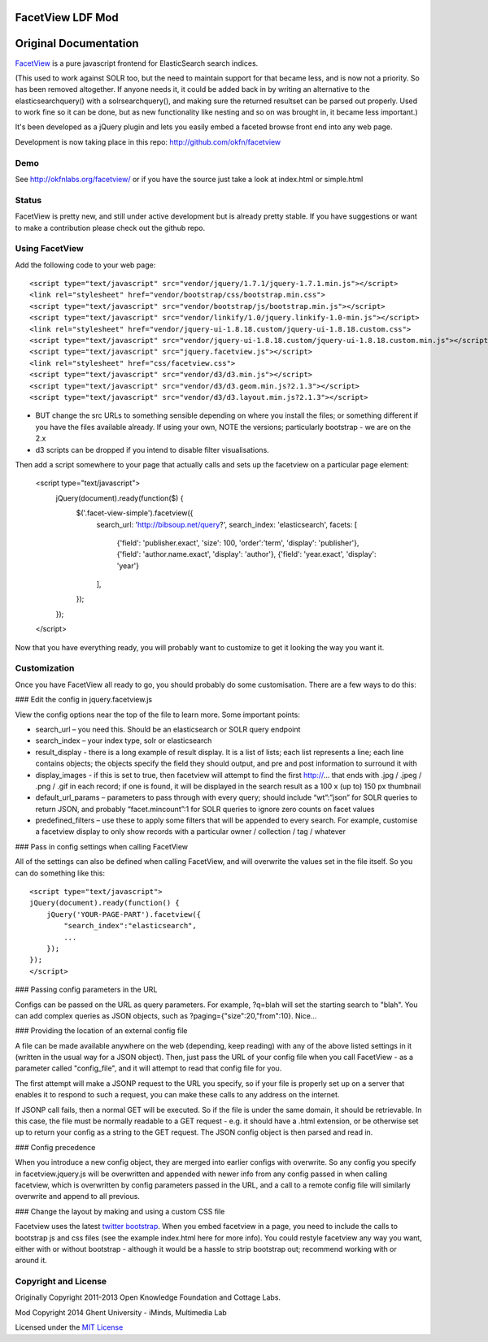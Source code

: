 FacetView LDF Mod
==================


Original Documentation
======================

FacetView_ is a pure javascript frontend for ElasticSearch search
indices.

(This used to work against SOLR too, but the need to maintain support for that became less, and is now not a priority. So has been removed altogether. If anyone needs it, it could be added back in by writing an alternative to the elasticsearchquery() with a solrsearchquery(), and making sure the returned resultset can be parsed out properly. Used to work fine so it can be done, but as new functionality like nesting and so on was brought in, it became less important.)

It's been developed as a jQuery plugin and lets you easily embed a faceted
browse front end into any web page.

.. _FacetView: http://okfnlabs.org/facetview/

Development is now taking place in this repo: http://github.com/okfn/facetview


Demo
----

See http://okfnlabs.org/facetview/ or if you have the source just take a look 
at index.html or simple.html


Status
-------

FacetView is pretty new, and still under active development but is already
pretty stable. If you have suggestions or want to make a contribution please
check out the github repo.


Using FacetView
---------------

Add the following code to your web page::

  <script type="text/javascript" src="vendor/jquery/1.7.1/jquery-1.7.1.min.js"></script>
  <link rel="stylesheet" href="vendor/bootstrap/css/bootstrap.min.css">
  <script type="text/javascript" src="vendor/bootstrap/js/bootstrap.min.js"></script>  
  <script type="text/javascript" src="vendor/linkify/1.0/jquery.linkify-1.0-min.js"></script>  
  <link rel="stylesheet" href="vendor/jquery-ui-1.8.18.custom/jquery-ui-1.8.18.custom.css">
  <script type="text/javascript" src="vendor/jquery-ui-1.8.18.custom/jquery-ui-1.8.18.custom.min.js"></script>
  <script type="text/javascript" src="jquery.facetview.js"></script>
  <link rel="stylesheet" href="css/facetview.css">
  <script type="text/javascript" src="vendor/d3/d3.min.js"></script>
  <script type="text/javascript" src="vendor/d3/d3.geom.min.js?2.1.3"></script>
  <script type="text/javascript" src="vendor/d3/d3.layout.min.js?2.1.3"></script>


* BUT change the src URLs to something sensible depending on where you install 
  the files; or something different if you have the files available already.
  If using your own, NOTE the versions; particularly bootstrap - we are on the 2.x
* d3 scripts can be dropped if you intend to disable filter visualisations.


Then add a script somewhere to your page that actually calls and sets up the 
facetview on a particular page element:

  <script type="text/javascript">
    jQuery(document).ready(function($) {
      $('.facet-view-simple').facetview({
        search_url: 'http://bibsoup.net/query?',
        search_index: 'elasticsearch',
        facets: [
            {'field': 'publisher.exact', 'size': 100, 'order':'term', 'display': 'publisher'},
            {'field': 'author.name.exact', 'display': 'author'},
            {'field': 'year.exact', 'display': 'year'}
        ],
      });
    });
  </script>


Now that you have everything ready, you will probably want to customize to
get it looking the way you want it.


Customization
-------------

Once you have FacetView all ready to go, you should probably do some
customisation. There are a few ways to do this:

### Edit the config in jquery.facetview.js

View the config options near the top of the file to learn more. Some 
important points:

* search_url – you need this. Should be an elasticsearch or SOLR query endpoint
* search_index – your index type, solr or elasticsearch
* result_display - there is a long example of result display. It is a list of 
  lists; each list represents a line; each line contains objects; the objects 
  specify the field they should output, and pre and post information to surround
  it with
* display_images - if this is set to true, then facetview will attempt to find 
  the first http://... that ends with .jpg / .jpeg / .png / .gif in each record;
  if one is found, it will be displayed in the search result as a 100 x (up to) 
  150 px thumbnail
* default_url_params – parameters to pass through with every query; should
  include “wt”:”json” for SOLR queries to return JSON, and probably
  “facet.mincount”:1 for SOLR queries to ignore zero counts on facet values
* predefined_filters – use these to apply some filters that will be appended 
  to every search. For example, customise a facetview display to only show 
  records with a particular owner / collection / tag / whatever

### Pass in config settings when calling FacetView

All of the settings can also be defined when calling FacetView, and will
overwrite the values set in the file itself. So you can do something like
this::

  <script type="text/javascript">
  jQuery(document).ready(function() {
      jQuery('YOUR-PAGE-PART').facetview({
          "search_index":"elasticsearch",
          ...
      });
  });
  </script>

### Passing config parameters in the URL

Configs can be passed on the URL as query parameters. For example, 
?q=blah will set the starting search to "blah". You can add complex 
queries as JSON objects, such as ?paging={"size":20,"from":10}. Nice...

### Providing the location of an external config file

A file can be made available anywhere on the web (depending, keep reading) 
with any of the above listed settings in it (written in the usual way for a 
JSON object). Then, just pass the URL of your config file when you call 
FacetView - as a parameter called "config_file", and it will attempt to read 
that config file for you.

The first attempt will make a JSONP request to the URL you specify, so if your 
file is properly set up on a server that enables it to respond to such a request, 
you can make these calls to any address on the internet.

If JSONP call fails, then a normal GET will be executed. So if the file is under 
the same domain, it should be retrievable. In this case, the file must be 
normally readable to a GET request - e.g. it should have a .html extension, or 
be otherwise set up to return your config as a string to the GET request. The 
JSON config object is then parsed and read in.

### Config precedence

When you introduce a new config object, they are merged into earlier configs with 
overwrite. So any config you specify in facetview.jquery.js will be overwritten 
and appended with newer info from any config passed in when calling facetview, 
which is overwritten by config parameters passed in the URL, 
and a call to a remote config file will similarly overwrite and append to all 
previous.

### Change the layout by making and using a custom CSS file

Facetview uses the latest `twitter bootstrap`_. When you embed facetview in a page, 
you need to include the calls to bootstrap js and css files (see the example 
index.html here for more info). You could restyle facetview any way you want, 
either with or without bootstrap - although it would be a hassle to strip 
bootstrap out; recommend working with or around it.


Copyright and License
----------------------


Originally Copyright 2011-2013 Open Knowledge Foundation and Cottage Labs.

Mod Copyright 2014 Ghent University - iMinds, Multimedia Lab

Licensed under the `MIT License`_

.. _twitter bootstrap: http://twitter.github.com/bootstrap/
.. _MIT License: http://www.opensource.org/licenses/mit-license.php

